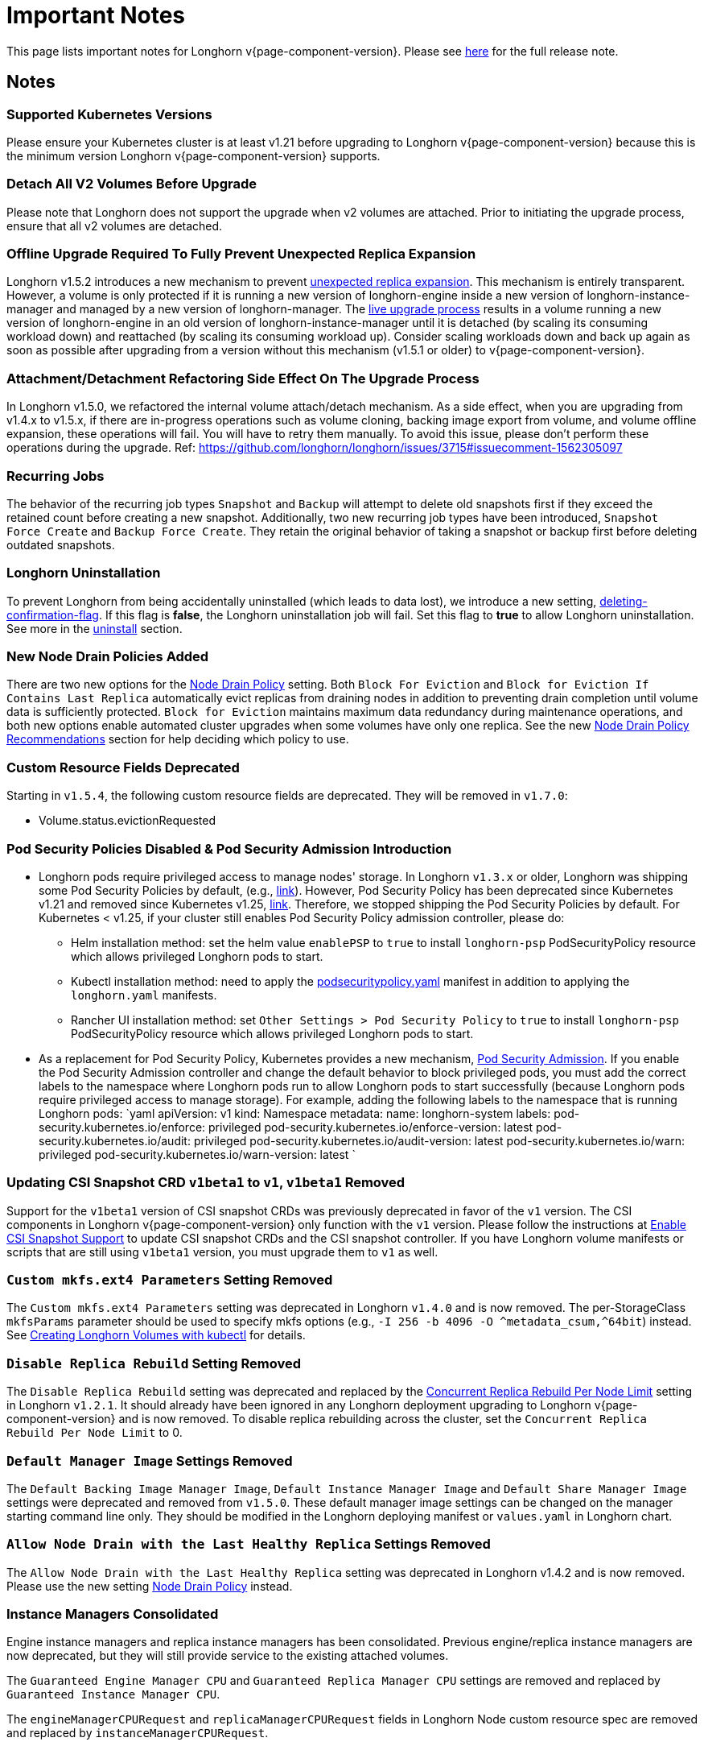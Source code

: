 = Important Notes
:weight: 4
:current-version: {page-component-version}

This page lists important notes for Longhorn v{current-version}.
Please see https://github.com/longhorn/longhorn/releases/tag/v{current-version}[here] for the full release note.

== Notes

=== Supported Kubernetes Versions

Please ensure your Kubernetes cluster is at least v1.21 before upgrading to Longhorn v{current-version} because this is the minimum version Longhorn v{current-version} supports.

=== Detach All V2 Volumes Before Upgrade

Please note that Longhorn does not support the upgrade when v2 volumes are attached. Prior to initiating the upgrade process, ensure that all v2 volumes are detached.

=== Offline Upgrade Required To Fully Prevent Unexpected Replica Expansion

Longhorn v1.5.2 introduces a new mechanism to prevent xref:/home/jhk/projects/suse/longhorn-product-docs/modules/ROOT/kb/troubleshooting-unexpected-expansion-leads-to-degradation-or-attach-failure.adoc[unexpected replica
expansion]. This
mechanism is entirely transparent. However, a volume is only protected if it is running a new version of longhorn-engine
inside a new version of longhorn-instance-manager and managed by a new version of longhorn-manager. The xref:deploy/deploy/upgrade/upgrade-engine.adoc#_live_upgrade[live upgrade
process] results in a volume running a new version of longhorn-engine
in an old version of longhorn-instance-manager until it is detached (by scaling its consuming workload down) and
reattached (by scaling its consuming workload up). Consider scaling workloads down and back up again as soon as possible
after upgrading from a version without this mechanism (v1.5.1 or older) to v{current-version}.

=== Attachment/Detachment Refactoring Side Effect On The Upgrade Process

In Longhorn v1.5.0, we refactored the internal volume attach/detach mechanism.
As a side effect, when you are upgrading from v1.4.x to v1.5.x, if there are in-progress operations such as volume cloning, backing image export from volume, and volume offline expansion, these operations will fail.
You will have to retry them manually.
To avoid this issue, please don't perform these operations during the upgrade.
Ref: https://github.com/longhorn/longhorn/issues/3715#issuecomment-1562305097

=== Recurring Jobs

The behavior of the recurring job types `Snapshot` and `Backup` will attempt to delete old snapshots first if they exceed the retained count before creating a new snapshot. Additionally, two new recurring job types have been introduced, `Snapshot Force Create` and `Backup Force Create`. They retain the original behavior of taking a snapshot or backup first before deleting outdated snapshots.

=== Longhorn Uninstallation

To prevent Longhorn from being accidentally uninstalled (which leads to data lost),
we introduce a new setting, xref:deploy/references/settings.adoc#_deleting_confirmation_flag[deleting-confirmation-flag].
If this flag is *false*, the Longhorn uninstallation job will fail.
Set this flag to *true* to allow Longhorn uninstallation.
See more in the xref:deploy/important-notes/uninstall.adoc[uninstall] section.

=== New Node Drain Policies Added

There are two new options for the xref:deploy/references/settings.adoc#_node_drain_policy[Node Drain Policy] setting. Both `Block
For Eviction` and `Block for Eviction If Contains Last Replica` automatically evict replicas from draining nodes in
addition to preventing drain completion until volume data is sufficiently protected. `Block for Eviction` maintains
maximum data redundancy during maintenance operations, and both new options enable automated cluster upgrades when some
volumes have only one replica. See the new xref:deploy/volumes-and-nodes/maintenance.adoc#_node_drain_policy_recommendations[Node Drain Policy
Recommendations] section for help deciding which
policy to use.

=== Custom Resource Fields Deprecated

Starting in `v1.5.4`, the following custom resource fields are deprecated. They will be removed in `v1.7.0`:

* Volume.status.evictionRequested

=== Pod Security Policies Disabled & Pod Security Admission Introduction

* Longhorn pods require privileged access to manage nodes' storage. In Longhorn `v1.3.x` or older, Longhorn was shipping some Pod Security Policies by default, (e.g., https://github.com/longhorn/longhorn/blob/4ba39a989b4b482d51fd4bc651f61f2b419428bd/chart/values.yaml#L260[link]).
However, Pod Security Policy has been deprecated since Kubernetes v1.21 and removed since Kubernetes v1.25, https://kubernetes.io/docs/concepts/security/pod-security-policy/[link].
Therefore, we stopped shipping the Pod Security Policies by default.
For Kubernetes < v1.25, if your cluster still enables Pod Security Policy admission controller, please do:
 ** Helm installation method: set the helm value `enablePSP` to `true` to install `longhorn-psp` PodSecurityPolicy resource which allows privileged Longhorn pods to start.
 ** Kubectl installation method: need to apply the https://raw.githubusercontent.com/longhorn/longhorn/master/deploy/podsecuritypolicy.yaml[podsecuritypolicy.yaml] manifest in addition to applying the `longhorn.yaml` manifests.
 ** Rancher UI installation method: set `Other Settings > Pod Security Policy` to `true` to install `longhorn-psp` PodSecurityPolicy resource which allows privileged Longhorn pods to start.
* As a replacement for Pod Security Policy, Kubernetes provides a new mechanism, https://kubernetes.io/docs/concepts/security/pod-security-admission/[Pod Security Admission].
If you enable the Pod Security Admission controller and change the default behavior to block privileged pods,
you must add the correct labels to the namespace where Longhorn pods run to allow Longhorn pods to start successfully
(because Longhorn pods require privileged access to manage storage).
For example, adding the following labels to the namespace that is running Longhorn pods:
  `yaml
  apiVersion: v1
  kind: Namespace
  metadata:
    name: longhorn-system
    labels:
      pod-security.kubernetes.io/enforce: privileged
      pod-security.kubernetes.io/enforce-version: latest
      pod-security.kubernetes.io/audit: privileged
      pod-security.kubernetes.io/audit-version: latest
      pod-security.kubernetes.io/warn: privileged
      pod-security.kubernetes.io/warn-version: latest
 	`

=== Updating CSI Snapshot CRD `v1beta1` to `v1`, `v1beta1` Removed

Support for the `v1beta1` version of CSI snapshot CRDs was previously deprecated in favor of the `v1` version.
The CSI components in Longhorn v{current-version} only function with the `v1` version.
Please follow the instructions at xref:deploy/snapshots-and-backups/csi-snapshot-support/enable-csi-snapshot-support.adoc[Enable CSI Snapshot Support] to update CSI snapshot CRDs and the CSI snapshot controller.
If you have Longhorn volume manifests or scripts that are still using `v1beta1` version, you must upgrade them to `v1` as well.

=== `Custom mkfs.ext4 Parameters` Setting Removed

The `Custom mkfs.ext4 Parameters` setting was deprecated in Longhorn `v1.4.0` and is now removed. The per-StorageClass `mkfsParams` parameter should be used to specify mkfs options (e.g., `+-I 256 -b 4096 -O ^metadata_csum,^64bit+`) instead. See xref:deploy/volumes-and-nodes/create-volumes.adoc#_creating_longhorn_volumes_with_kubectl[Creating Longhorn Volumes with kubectl] for details.

=== `Disable Replica Rebuild` Setting Removed

The `Disable Replica Rebuild` setting was deprecated and replaced by the xref:deploy/references/settings.adoc#_concurrent_replica_rebuild_per_node_limit[Concurrent Replica Rebuild Per Node Limit] setting in Longhorn `v1.2.1`. It should already have been ignored in any Longhorn deployment upgrading to Longhorn v{current-version} and is now removed. To disable replica rebuilding across the cluster, set the `Concurrent Replica Rebuild Per Node Limit` to 0.

=== `Default Manager Image` Settings Removed

The `Default Backing Image Manager Image`, `Default Instance Manager Image` and `Default Share Manager Image` settings were deprecated and removed from `v1.5.0`. These default manager image settings can be changed on the manager starting command line only. They should be modified in the Longhorn deploying manifest or `values.yaml` in Longhorn chart.

=== `Allow Node Drain with the Last Healthy Replica` Settings Removed

The `Allow Node Drain with the Last Healthy Replica` setting was deprecated in Longhorn v1.4.2  and is now removed.
Please use the new setting xref:deploy/references/settings.adoc#_node_drain_policy[Node Drain Policy] instead.

=== Instance Managers Consolidated

Engine instance managers and replica instance managers has been consolidated. Previous engine/replica instance managers are now deprecated, but they will still provide service to the existing attached volumes.

The `Guaranteed Engine Manager CPU` and `Guaranteed Replica Manager CPU` settings are removed and replaced by `Guaranteed Instance Manager CPU`.

The `engineManagerCPURequest` and `replicaManagerCPURequest` fields in Longhorn Node custom resource spec are removed and replaced by `instanceManagerCPURequest`.

=== Custom Resource Fields Removed

Starting from `v1.5.0`, the following deprecated custom resource fields will be removed:

* Volume.spec.recurringJob
* Volume.spec.baseImage
* Replica.spec.baseImage
* Replica.spec.dataPath
* InstanceManager.spec.engineImage
* BackingImage.spec.imageURL
* BackingImage.status.diskDownloadProgressMap
* BackingImage.status.diskDownloadStateMap
* BackingImageManager.status.backingImageFileMap.directory
* BackingImageManager.status.backingImageFileMap.downloadProgress
* BackingImageManager.status.backingImageFileMap.url

=== Longhorn PVC with Block Volume Mode

Starting with v1.6.0, Longhorn is changing the default group ID of Longhorn devices from `0` (root group) to `6` (typically associated with the "disk" group).
This change allows non-root containers to read or write to PVs using the *Block* volume mode. Note that Longhorn still keeps the owner of the Longhorn block devices as root.
As a result, if your pod has security context such that it runs as non-root user and is part of the group id 0, the pod will no longer be able to read or write to Longhorn block volume mode PVC anymore.
This use case should be very rare because running as a non-root user with the root group does not make much sense.
More specifically, this example will not work anymore:

[subs="+attributes",yaml]
----
apiVersion: v1
kind: PersistentVolumeClaim
metadata:
  name: longhorn-block-vol
spec:
  accessModes:
    - ReadWriteOnce
  volumeMode: Block
  storageClassName: longhorn
  resources:
    requests:
      storage: 2Gi
---
apiVersion: v1
kind: Pod
metadata:
  name: block-volume-test
  namespace: default
spec:
  securityContext:
    runAsGroup: 1000
    runAsNonRoot: true
    runAsUser: 1000
    supplementalGroups:
    - 0
  containers:
    - name: block-volume-test
      image: ubuntu:20.04
      command: ["sleep", "360000"]
      imagePullPolicy: IfNotPresent
      volumeDevices:
        - devicePath: /dev/longhorn/testblk
          name: block-vol
  volumes:
    - name: block-vol
      persistentVolumeClaim:
        claimName: longhorn-block-vol
----

From this version, you need to add group id 6 to the security context or run container as root. For more information, see xref:deploy/volumes-and-nodes/pvc-ownership-and-permission.adoc[Longhorn PVC ownership and permission]

=== Minimum XFS Filesystem Size

Recent versions of `xfsprogs` (including the version Longhorn currently uses) _do not allow_ the creation of XFS
filesystems https://git.kernel.org/pub/scm/fs/xfs/xfsprogs-dev.git/commit/?id=6e0ed3d19c54603f0f7d628ea04b550151d8a262[smaller than 300
MiB].
Longhorn v{current-version} does not allow the following:

* CSI flow: Volume provisioning if `resources.requests.storage < 300 Mi` and the corresponding StorageClass has `fsType:
xfs`
* Longhorn UI: `Create PV/PVC` with `File System: XFS` action to be completed on a volume that has `spec.size < 300 Mi`

However, Longhorn still allows the listed actions when cloning or restoring volumes created with earlier Longhorn
versions.
